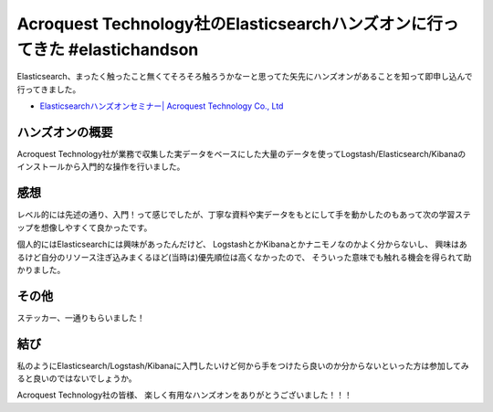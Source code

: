 Acroquest Technology社のElasticsearchハンズオンに行ってきた #elastichandson
================================================================================

Elasticsearch、まったく触ったこと無くてそろそろ触ろうかなーと思ってた矢先にハンズオンがあることを知って即申し込んで行ってきました。

* `Elasticsearchハンズオンセミナー| Acroquest Technology Co., Ltd <http://www.acroquest.co.jp/bvd/infomation.html>`_

.. raw:: html

   <blockquote class="twitter-tweet" data-lang="ja"><p lang="ja" dir="ltr">来てる <a href="https://twitter.com/hashtag/elastichandson?src=hash">#elastichandson</a> <a href="https://t.co/IoeO0MNJky">pic.twitter.com/IoeO0MNJky</a></p>&mdash; うらがみ (@backpaper0) <a href="https://twitter.com/backpaper0/status/710705217273106432">2016年3月18日</a></blockquote>
   <script async src="//platform.twitter.com/widgets.js" charset="utf-8">{}</script>

ハンズオンの概要
--------------------------------------------------

Acroquest Technology社が業務で収集した実データをベースにした大量のデータを使ってLogstash/Elasticsearch/Kibanaのインストールから入門的な操作を行いました。

感想
--------------------------------------------------

レベル的には先述の通り、入門！って感じでしたが、丁寧な資料や実データをもとにして手を動かしたのもあって次の学習ステップを想像しやすくて良かったです。

個人的にはElasticsearchには興味があったんだけど、
LogstashとかKibanaとかナニモノなのかよく分からないし、
興味はあるけど自分のリソース注ぎ込みまくるほど(当時は)優先順位は高くなかったので、
そういった意味でも触れる機会を得られて助かりました。

その他
--------------------------------------------------

ステッカー、一通りもらいました！

.. raw:: html

   <blockquote class="twitter-tweet" data-lang="ja"><p lang="ja" dir="ltr">わーい <a href="https://twitter.com/hashtag/elastichandson?src=hash">#elastichandson</a> <a href="https://t.co/Apm0Oxdrgb">pic.twitter.com/Apm0Oxdrgb</a></p>&mdash; うらがみ (@backpaper0) <a href="https://twitter.com/backpaper0/status/710718430597349376">2016年3月18日</a></blockquote>
   <script async src="//platform.twitter.com/widgets.js" charset="utf-8"></script>

結び
--------------------------------------------------

私のようにElasticsearch/Logstash/Kibanaに入門したいけど何から手をつけたら良いのか分からないといった方は参加してみると良いのではないでしょうか。

Acroquest Technology社の皆様、
楽しく有用なハンズオンをありがとうございました！！！

.. author:: default
.. categories:: none
.. tags:: Elasticsearch, Logstash, Kibana
.. comments::
